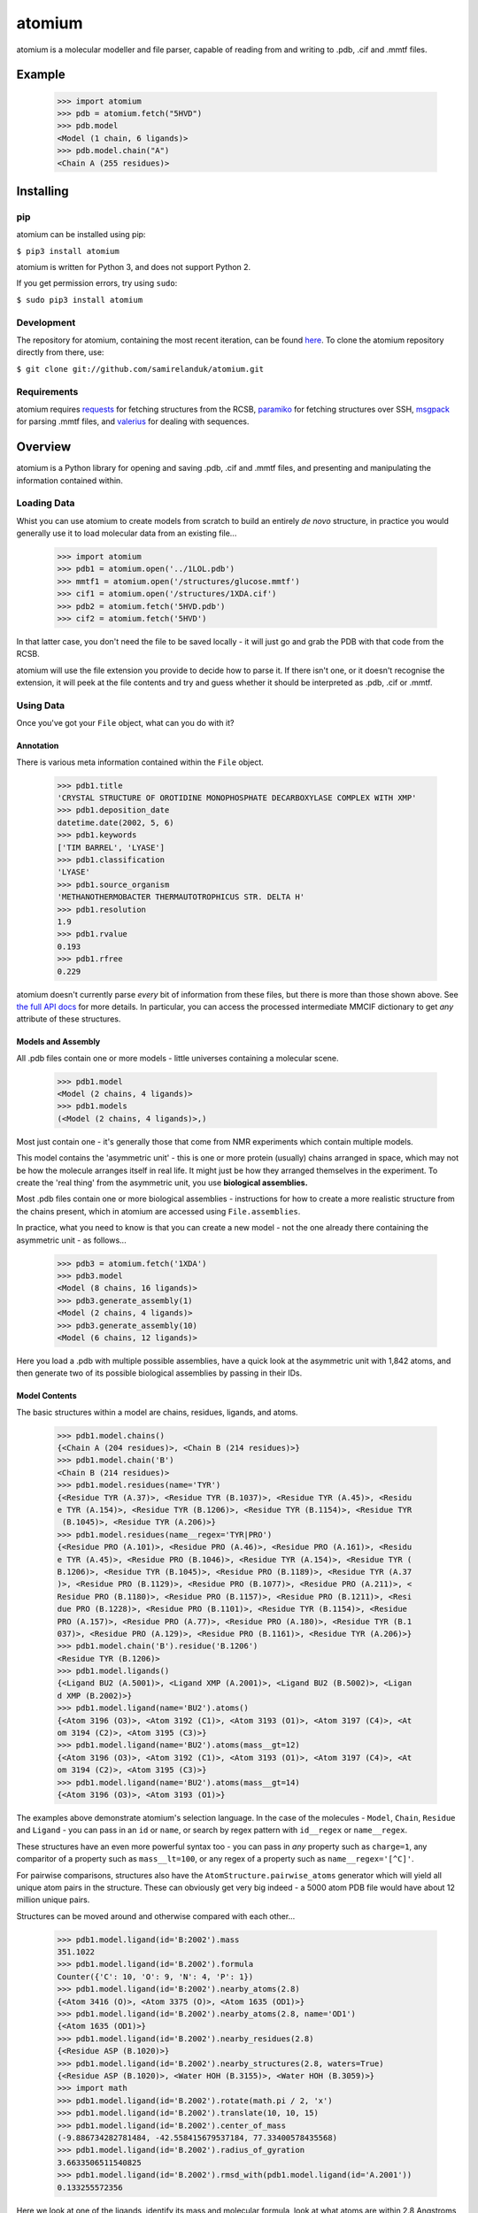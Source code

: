 atomium
=======

|travis| |coveralls| |pypi| |downloads|

.. |travis| image:: https://api.travis-ci.org/samirelanduk/atomium.svg?branch=1.0
  :target: https://travis-ci.org/samirelanduk/atomium/

.. |coveralls| image:: https://coveralls.io/repos/github/samirelanduk/atomium/badge.svg?branch=1.0
  :target: https://coveralls.io/github/samirelanduk/atomium/

.. |pypi| image:: https://img.shields.io/pypi/pyversions/atomium.svg
  :target: https://pypi.org/project/atomium/

.. |downloads| image:: https://img.shields.io/pypi/dm/atomium.svg
  :target: https://pypi.org/project/atomium/


atomium is a molecular modeller and file parser, capable of reading from and
writing to .pdb, .cif and .mmtf files.

Example
-------

    >>> import atomium
    >>> pdb = atomium.fetch("5HVD")
    >>> pdb.model
    <Model (1 chain, 6 ligands)>
    >>> pdb.model.chain("A")
    <Chain A (255 residues)>



Installing
----------

pip
~~~

atomium can be installed using pip:

``$ pip3 install atomium``

atomium is written for Python 3, and does not support Python 2.

If you get permission errors, try using ``sudo``:

``$ sudo pip3 install atomium``


Development
~~~~~~~~~~~

The repository for atomium, containing the most recent iteration, can be
found `here <http://github.com/samirelanduk/atomium/>`_. To clone the
atomium repository directly from there, use:

``$ git clone git://github.com/samirelanduk/atomium.git``


Requirements
~~~~~~~~~~~~

atomium requires `requests <http://docs.python-requests.org/>`_ for fetching
structures from the RCSB, `paramiko <http://www.paramiko.org//>`_ for
fetching structures over SSH,
`msgpack <https://github.com/msgpack/msgpack-python>`_ for parsing .mmtf files,
and `valerius <https://valerius.samireland.com>`_ for dealing with sequences.


Overview
--------

atomium is a Python library for opening and saving .pdb, .cif and .mmtf files,
and presenting and manipulating the information contained within.


Loading Data
~~~~~~~~~~~~

Whist you can use atomium to create models from scratch to build an entirely
*de novo* structure, in practice you would generally use it to load molecular
data from an existing file...

	>>> import atomium
	>>> pdb1 = atomium.open('../1LOL.pdb')
	>>> mmtf1 = atomium.open('/structures/glucose.mmtf')
	>>> cif1 = atomium.open('/structures/1XDA.cif')
	>>> pdb2 = atomium.fetch('5HVD.pdb')
	>>> cif2 = atomium.fetch('5HVD')

In that latter case, you don't need the file to be saved locally - it will just
go and grab the PDB with that code from the RCSB.

atomium will use the file extension you provide to decide how to parse it. If
there isn't one, or it doesn't recognise the extension, it will peek at the
file contents and try and guess whether it should be interpreted as .pdb, .cif
or .mmtf.


Using Data
~~~~~~~~~~

Once you've got your ``File`` object, what can you do with it?

Annotation
##########

There is various meta information contained within the ``File`` object.

    >>> pdb1.title
    'CRYSTAL STRUCTURE OF OROTIDINE MONOPHOSPHATE DECARBOXYLASE COMPLEX WITH XMP'
    >>> pdb1.deposition_date
    datetime.date(2002, 5, 6)
    >>> pdb1.keywords
    ['TIM BARREL', 'LYASE']
    >>> pdb1.classification
    'LYASE'
    >>> pdb1.source_organism
    'METHANOTHERMOBACTER THERMAUTOTROPHICUS STR. DELTA H'
    >>> pdb1.resolution
    1.9
    >>> pdb1.rvalue
    0.193
    >>> pdb1.rfree
    0.229

atomium doesn't currently parse *every* bit of information from these
files, but there is more than those shown above. See
`the full API docs <api/pdb.html>`_ for more details. In particular, you can
access the processed intermediate MMCIF dictionary to get *any* attribute of
these structures.

Models and Assembly
###################

All .pdb files contain one or more models - little universes containing a
molecular scene.

    >>> pdb1.model
    <Model (2 chains, 4 ligands)>
    >>> pdb1.models
    (<Model (2 chains, 4 ligands)>,)

Most just contain one - it's generally those that come from NMR experiments
which contain multiple models.

This model contains the 'asymmetric unit' - this is one or more protein
(usually) chains arranged in space, which may not be how the molecule arranges
itself in real life. It might just be how they arranged themselves in the
experiment. To create the 'real thing' from the asymmetric unit, you use
**biological assemblies.**

Most .pdb files contain one or more biological assemblies - instructions for how
to create a more realistic structure from the chains present, which in atomium
are accessed using ``File.assemblies``.

In practice, what you need to know is that you can create a new model - not the
one already there containing the asymmetric unit - as follows...

    >>> pdb3 = atomium.fetch('1XDA')
    >>> pdb3.model
    <Model (8 chains, 16 ligands)>
    >>> pdb3.generate_assembly(1)
    <Model (2 chains, 4 ligands)>
    >>> pdb3.generate_assembly(10)
    <Model (6 chains, 12 ligands)>

Here you load a .pdb with multiple possible assemblies, have a quick look at
the asymmetric unit with 1,842 atoms, and then generate two of its possible
biological assemblies by passing in their IDs.




Model Contents
##############

The basic structures within a model are chains, residues, ligands, and atoms.

    >>> pdb1.model.chains()
    {<Chain A (204 residues)>, <Chain B (214 residues)>}
    >>> pdb1.model.chain('B')
    <Chain B (214 residues)>
    >>> pdb1.model.residues(name='TYR')
    {<Residue TYR (A.37)>, <Residue TYR (B.1037)>, <Residue TYR (A.45)>, <Residu
    e TYR (A.154)>, <Residue TYR (B.1206)>, <Residue TYR (B.1154)>, <Residue TYR
     (B.1045)>, <Residue TYR (A.206)>}
    >>> pdb1.model.residues(name__regex='TYR|PRO')
    {<Residue PRO (A.101)>, <Residue PRO (A.46)>, <Residue PRO (A.161)>, <Residu
    e TYR (A.45)>, <Residue PRO (B.1046)>, <Residue TYR (A.154)>, <Residue TYR (
    B.1206)>, <Residue TYR (B.1045)>, <Residue PRO (B.1189)>, <Residue TYR (A.37
    )>, <Residue PRO (B.1129)>, <Residue PRO (B.1077)>, <Residue PRO (A.211)>, <
    Residue PRO (B.1180)>, <Residue PRO (B.1157)>, <Residue PRO (B.1211)>, <Resi
    due PRO (B.1228)>, <Residue PRO (B.1101)>, <Residue TYR (B.1154)>, <Residue
    PRO (A.157)>, <Residue PRO (A.77)>, <Residue PRO (A.180)>, <Residue TYR (B.1
    037)>, <Residue PRO (A.129)>, <Residue PRO (B.1161)>, <Residue TYR (A.206)>}
    >>> pdb1.model.chain('B').residue('B.1206')
    <Residue TYR (B.1206)>
    >>> pdb1.model.ligands()
    {<Ligand BU2 (A.5001)>, <Ligand XMP (A.2001)>, <Ligand BU2 (B.5002)>, <Ligan
    d XMP (B.2002)>}
    >>> pdb1.model.ligand(name='BU2').atoms()
    {<Atom 3196 (O3)>, <Atom 3192 (C1)>, <Atom 3193 (O1)>, <Atom 3197 (C4)>, <At
    om 3194 (C2)>, <Atom 3195 (C3)>}
    >>> pdb1.model.ligand(name='BU2').atoms(mass__gt=12)
    {<Atom 3196 (O3)>, <Atom 3192 (C1)>, <Atom 3193 (O1)>, <Atom 3197 (C4)>, <At
    om 3194 (C2)>, <Atom 3195 (C3)>}
    >>> pdb1.model.ligand(name='BU2').atoms(mass__gt=14)
    {<Atom 3196 (O3)>, <Atom 3193 (O1)>}

The examples above demonstrate atomium's selection language. In the case of the
molecules - ``Model``, ``Chain``, ``Residue`` and
``Ligand`` - you can pass in an ``id`` or ``name``, or search by regex
pattern with ``id__regex`` or ``name__regex``.

These structures have an even more powerful syntax too - you can pass in *any*
property such as ``charge=1``, any comparitor of a property such as
``mass__lt=100``, or any regex of a property such as ``name__regex='[^C]'``.

For pairwise comparisons, structures also have the
``AtomStructure.pairwise_atoms`` generator which will yield all
unique atom pairs in the structure. These can obviously get very big indeed - a
5000 atom PDB file would have about 12 million unique pairs.

Structures can be moved around and otherwise compared with each other...

    >>> pdb1.model.ligand(id='B:2002').mass
    351.1022
    >>> pdb1.model.ligand(id='B.2002').formula
    Counter({'C': 10, 'O': 9, 'N': 4, 'P': 1})
    >>> pdb1.model.ligand(id='B:2002').nearby_atoms(2.8)
    {<Atom 3416 (O)>, <Atom 3375 (O)>, <Atom 1635 (OD1)>}
    >>> pdb1.model.ligand(id='B.2002').nearby_atoms(2.8, name='OD1')
    {<Atom 1635 (OD1)>}
    >>> pdb1.model.ligand(id='B.2002').nearby_residues(2.8)
    {<Residue ASP (B.1020)>}
    >>> pdb1.model.ligand(id='B.2002').nearby_structures(2.8, waters=True)
    {<Residue ASP (B.1020)>, <Water HOH (B.3155)>, <Water HOH (B.3059)>}
    >>> import math
    >>> pdb1.model.ligand(id='B.2002').rotate(math.pi / 2, 'x')
    >>> pdb1.model.ligand(id='B.2002').translate(10, 10, 15)
    >>> pdb1.model.ligand(id='B.2002').center_of_mass
    (-9.886734282781484, -42.558415679537184, 77.33400578435568)
    >>> pdb1.model.ligand(id='B.2002').radius_of_gyration
    3.6633506511540825
    >>> pdb1.model.ligand(id='B.2002').rmsd_with(pdb1.model.ligand(id='A.2001'))
    0.133255572356

Here we look at one of the ligands, identify its mass and molecular formula,
look at what atoms are within 2.8 Angstroms of it, and what residues are within
that same distance, rotate it and translate it through space, see where its new
center of mass is, and then finally get its RMSD with the other similar ligand
in the model.

The ``Atom`` objects themselves have their own useful properties.

    >>> pdb1.model.atom(97)
    <Atom 97 (CA)>
    >>> pdb1.model.atom(97).mass
    12.0107
    >>> pdb1.model.atom(97).anisotropy
    [0, 0, 0, 0, 0, 0]
    >>> pdb1.model.atom(97).bvalue
    24.87
    >>> pdb1.model.atom(97).location
    (-12.739, 31.201, 43.016)
    >>> pdb1.model.atom(97).distance_to(pdb1.model.atom(1))
    26.18289982030257
    >>> pdb1.model.atom(97).nearby_atoms(2)
    {<Atom 96 (N)>, <Atom 98 (C)>, <Atom 100 (CB)>}
    >>> pdb1.model.atom(97).is_metal
    False
    >>> pdb1.model.atom(97).structure
    <Residue ASN (A.23)>
    >>> pdb1.model.atom(97).chain
    <Chain A (204 residues)>

Chains are a bit different from other structures in that they are iterable,
indexable, and return their residues as a tuple, not a set...

    >>> pdb1.model.atom(97).chain
    <Chain A (204 residues)>
    >>> pdb1.model.chain('A')
    <Chain A (204 residues)>
    >>> len(pdb1.model.chain('A'))
    204
    >>> pdb1.model.chain('A')[10]
    <Residue LEU (A.21)>
    >>> pdb1.model.chain('A').residues()[:5]
    (<Residue VAL (A.11)>, <Residue MET (A.12)>, <Residue ASN (A.13)>, <Residue
    ARG (A.14)>, <Residue LEU (A.15)>)
    >>> pdb1.model.chain('A').sequence
    'LRSRRVDVMDVMNRLILAMDLMNRDDALRVTGEVREYIDTVKIGYPLVLSEGMDIIAEFRKRFGCRIIADFKVAD
    IPETNEKICRATFKAGADAIIVHGFPGADSVRACLNVAEEMGREVFLLTEMSHPGAEMFIQGAADEIARMGVDLGV
    KNYVGPSTRPERLSRLREIIGQDSFLISPGVGAQGGDPGETLRFADAIIVGRSIYLADNPAAAAAGIIESIKDLLI
    PE'

The sequence is
the 'real' sequence that exists in nature. Some of them will be
missing from the model for practical reasons.

Residues can generate name information based on their three letter code, and are
aware of their immediate neighbors.

    >>> pdb1.model.residue('A.100')
    <Residue PHE (A.100)>
    >>> pdb1.model.residue('A.100').name
    'PHE'
    >>> pdb1.model.residue('A.100').code
    'F'
    >>> pdb1.model.residue('A.100').full_name
    'phenylalanine'
    >>> pdb1.model.residue('A.100').next
    <Residue PRO (A.101)>
    >>> pdb1.model.residue('A.100').previous
    <Residue GLY (A.99)>

Saving Data
~~~~~~~~~~~

A model can be saved to file using:

  >>> model.save("new.cif")
  >>> model.save("new.pdb")

Any structure can be saved in this way, so you can save chains or molecules to
their own seperate files if you so wish.


  >>> model.chain("A").save("chainA.pdb")
  >>> model.chain("B").save("chainB.cif")
  >>> model.ligand(name="XMP").save("ligand.mmtf")

Note that if the model you are saving is one from a biological assembly, it will
likely have many duplicated IDs, so saving to file may create unexpected
results.


Changelog
---------

Release 0.12.2
~~~~~~~~~~~~~~

`4 February 2019`

* Angle between superimposed atoms now possible.
* Fixed source speices lookup in .cif files.
* Fixed bug relating to embedded quotes in .cif files.


Release 0.12.1
~~~~~~~~~~~~~~

`13 January 2019`

* Fixed assembly parsing bug in small number of .cif files.


Release 0.12.0
~~~~~~~~~~~~~~

`2 January 2019`

* Refactored parse utilities to improve speed.
* Added support for .mmtf files.
* Added file writing for all three file types (.pdb, .cif, .mmtf).
* Made .cif the default file type.
* General library restructuring.


Release 0.11.1
~~~~~~~~~~~~~~

`13 September 2018`

* Fixed bug pertaining to residues with ID 0.
* Fixed bug pertaining to SEQRES parsing when chain ID is numeric.
* Changed format of residue IDs to include colon.
* Considerable speed improvements in .mmcif parsing.


Release 0.11.0
~~~~~~~~~~~~~~

`22 August 2018`

* Added .mmcif parsing.
* Changed how parsing in general is done under the hood.
* Added atom angle calculation.
* Fixed bug where modified residues were treated as ligands if authors used HETATM records.


Release 0.10.2
~~~~~~~~~~~~~~

`29 July 2018`

* Added function for getting PDBs over SSH.
* Fixed biological assembly parsing bug.
* Fixed chain copying of sequence bug.


Release 0.10.1
~~~~~~~~~~~~~~

`25 June 2018`

* Added function for returning best biological assembly.
* Fixed bug with sorting None energy assemblies.
* Fixed bug pertaining to excessive atom duplication when creating assembly.


Release 0.10.0
~~~~~~~~~~~~~~

`22 June 2018`

* Parsing of .pdb keywords.
* Parsing of atom anisotropy.
* Parsing of .pdb sequence information.
* More R-factor information.
* Biological assembly parsing and generation.
* More powerful transformations rather than just simple rotation.
* Backend simplifications.
* Powerful new atom querying syntax.


Release 0.9.1
~~~~~~~~~~~~~

`17 May 2018`

* Added Residue one-letter codes.
* Fixed stray print statement.


Release 0.9.0
~~~~~~~~~~~~~

`10 April 2018`

* Turned many methods into properties.
* Added full residue name generation.
* Made bind site detection more picky.
* Added coordinate rounding to deal with floating point rounding errors.
* Atomic structures now 'copy'able.
* Refactored atom querying.
* Added grid generation.
* Implemented Kabsch superposition/rotation.
* Implemented RMSD comparison.
* Created Complex class (for later).


Release 0.8.0
~~~~~~~~~~~~~

`2 December 2017`

* Added option to get water residues in binding sites.
* Added extra PDB meta information parsing, such as:

	* Classification
	* Experimental Technique
	* Source Organism
	* Expression Organism
	* R-factor


Release 0.7.0
~~~~~~~~~~~~~

`2 November 2017`

* PDBs with multiple occupancy can now be parsed correctly.
* Added pairwise atom generator.
* PDB parser now extracts resolution.
* Further speed increased to PDB parser.
* Miscellaneous bug fixes.
* Implemented Continuous Integration.


Release 0.6.0
~~~~~~~~~~~~~

`3 October 2017`

* Now allows for fetching and opening of PDB data dictionaries.
* Added parsing/saving of HEADER and TITLE records in PDB files.
* Added ability to exclude elements from atom search.
* Added ability to get nearby atoms in a model.
* Added bind site identification.
* Fixed chain length bottleneck in PDB model saving.
* Overhauled PDB parsing by replacing classes with built in Python types.
* Fixed bug where numerical residue names were interpreted as integers.
* Changed atoms so that they can allow negative B factors.
* Added loading of .xyz data dictionaries.
* Miscellaneous speed increases.

Release 0.5.0
~~~~~~~~~~~~~

`16 September 2017`

* Added atom temperature factors.
* Added bond vector production.
* Added parse time tests and reduced parse time by over a half.
* Changed way atoms are stored in structures to make ID lookup orders of \
  magnitude faster.
* Made IDs immutable.
* Added multiple model parsing and saving.
* Added option to fetch PDBs from PDBe rather than RCSB.


Release 0.4.0
~~~~~~~~~~~~~

`26 August 2017`

* Added PDB parsing.
* Added PDB saving.
* Gave atoms ability to get specific bond with other atom.
* Added bond angle calculation.
* Added ability to filter out water molecules.

Release 0.3.0
~~~~~~~~~~~~~

`11 August 2017`

* Added classes for Molecules, Chains, Residues, and their interfaces.
* Added charges to atoms and structures.
* Add ability to create AtomicStructures from AtomicStructures.


Release 0.2.0
~~~~~~~~~~~~~

`14 June 2017`

* Made all Atomic Structures savable.
* Added Atom IDs and uniqueness constraints.
* Added Atom Bonds.


Release 0.1.1
~~~~~~~~~~~~~

`1 June 2017`

* Fixed setup.py
* Minor typos


Release 0.1.0
~~~~~~~~~~~~~

`1 June 2017`

* Added basic Model and Atom classes.
* Added .xyz parsing.
